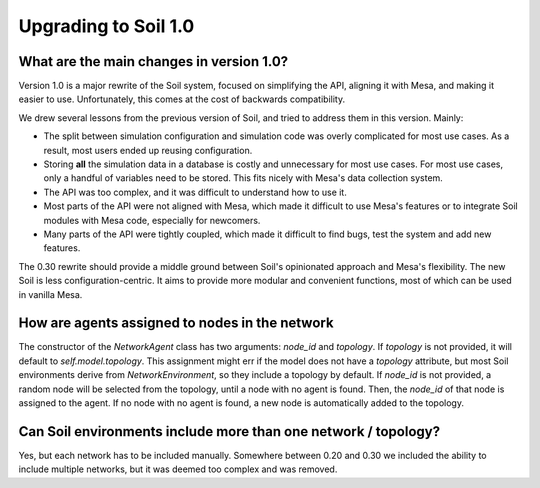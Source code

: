 Upgrading to Soil 1.0
---------------------

What are the main changes in version 1.0?
#########################################

Version 1.0 is a major rewrite of the Soil system, focused on simplifying the API, aligning it with Mesa, and making it easier to use.
Unfortunately, this comes at the cost of backwards compatibility.

We drew several lessons from the previous version of Soil, and tried to address them in this version.
Mainly:

- The split between simulation configuration and simulation code was overly complicated for most use cases. As a result, most users ended up reusing configuration.
- Storing **all** the simulation data in a database is costly and unnecessary for most use cases. For most use cases, only a handful of variables need to be stored. This fits nicely with Mesa's data collection system.
- The API was too complex, and it was difficult to understand how to use it.
- Most parts of the API were not aligned with Mesa, which made it difficult to use Mesa's features or to integrate Soil modules with Mesa code, especially for newcomers.
- Many parts of the API were tightly coupled, which made it difficult to find bugs, test the system and add new features.

The 0.30 rewrite should provide a middle ground between Soil's opinionated approach and Mesa's flexibility.
The new Soil is less configuration-centric.
It aims to provide more modular and convenient functions, most of which can be used in vanilla Mesa.

How are agents assigned to nodes in the network
###############################################

The constructor of the `NetworkAgent` class has two arguments: `node_id` and `topology`.
If `topology` is not provided, it will default to `self.model.topology`.
This assignment might err if the model does not have a `topology` attribute, but most Soil environments derive from `NetworkEnvironment`, so they include a topology by default.
If `node_id` is not provided, a random node will be selected from the topology, until a node with no agent is found.
Then, the `node_id` of that node is assigned to the agent.
If no node with no agent is found, a new node is automatically added to the topology.


Can Soil environments include more than one network / topology?
###############################################################

Yes, but each network has to be included manually.
Somewhere between 0.20 and 0.30 we included the ability to include multiple networks, but it was deemed too complex and was removed.
